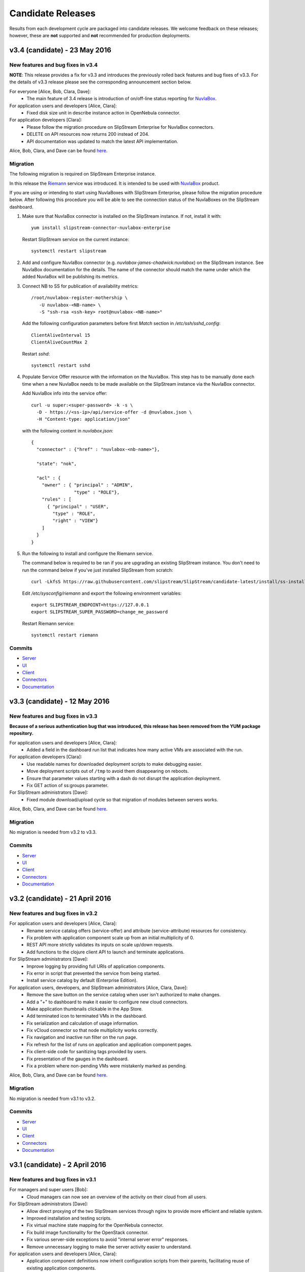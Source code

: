 Candidate Releases
==================

Results from each development cycle are packaged into candidate
releases. We welcome feedback on these releases; however, these are
**not** supported and **not** recommended for production deployments.

v3.4 (candidate) - 23 May 2016
------------------------------

New features and bug fixes in v3.4
~~~~~~~~~~~~~~~~~~~~~~~~~~~~~~~~~~

**NOTE**: This release provides a fix for v3.3 and introduces the
previously rolled back features and bug fixes of v3.3.  For the
details of v3.3 release please see the corresponding announcement
section below.

For everyone [Alice, Bob, Clara, Dave]:
 - The main feature of 3.4 release is introduction of on/off-line
   status reporting for `NuvlaBox
   <http://sixsq.com/products/nuvlabox/>`_.

For application users and developers [Alice, Clara]:
 - Fixed disk size unit in describe instance action in OpenNebula
   connector.

For application developers [Clara]:
 - Please follow the migration procedure on SlipStream Enterprise for
   NuvlaBox connectors.
 - DELETE on API resources now returns 200 instead of 204.
 - API documentation was updated to match the latest API
   implementation.

Alice, Bob, Clara, and Dave can be found
`here <http://sixsq.com/personae/>`_.

Migration
~~~~~~~~~

The following migration is required on SlipStream Enterprise instance.

In this release the `Riemann <http://riemann.io/>`_ service was
introduced.  It is intended to be used with `NuvlaBox
<http://sixsq.com/products/nuvlabox/>`_ product.

If you are using or intending to start using NuvlaBoxes with
SlipStream Enterprise, please follow the migration procedure below.
After following this procedure you will be able to see the connection
status of the NuvlaBoxes on the SlipStream dashboard.

1. Make sure that NuvlaBox connector is installed on the SlipStream
   instance. If not, install it with::
     
     yum install slipstream-connector-nuvlabox-enterprise

   Restart SlipStream service on the current instance::
     
     systemctl restart slipstream

2. Add and configure NuvlaBox connector
   (e.g. `nuvlabox-james-chadwick:nuvlabox`) on the SlipStream
   instance.  See NuvlaBox documentation for the details. The name of
   the connector should match the name under which the added NuvlaBox
   will be publishing its metrics.

3. Connect NB to SS for publication of availability metrics::
     
     /root/nuvlabox-register-mothership \
        -U nuvlabox-<NB-name> \
        -S "ssh-rsa <ssh-key> root@nuvlabox-<NB-name>"

   Add the following configuration parameters before first `Match`
   section in `/etc/ssh/sshd_config`::
     
     ClientAliveInterval 15
     ClientAliveCountMax 2

   Restart `sshd`::
     
     systemctl restart sshd

4. Populate Service Offer resource with the information on the
   NuvlaBox.  This step has to be manually done each time when a new
   NuvlaBox needs to be made available on the SlipStream instance via
   the NuvlaBox connector.

   Add NuvlaBox info into the service offer::
     
     curl -u super:<super-password> -k -s \
       -D - https://<ss-ip>/api/service-offer -d @nuvlabox.json \
       -H "Content-type: application/json"

   with the following content in `nuvlabox.json`::
     
     {
       "connector" : {"href" : "nuvlabox-<nb-name>"},

       "state": "nok",

       "acl" : {
         "owner" : { "principal" : "ADMIN",
                     "type" : "ROLE"},
         "rules" : [
           { "principal" : "USER",
             "type" : "ROLE",
             "right" : "VIEW"}
         ]
       }
     }

5. Run the following to install and configure the Riemann service.

   The command below is required to be ran if you are upgrading an
   existing SlipStream instance.  You don't need to run the command
   below if you've just installed SlipStream from scratch::
     
     curl -LkfsS https://raw.githubusercontent.com/slipstream/SlipStream/candidate-latest/install/ss-install-riemann.sh | bash

   Edit `/etc/sysconfig/riemann` and export the following environment
   variables::
     
     export SLIPSTREAM_ENDPOINT=https://127.0.0.1
     export SLIPSTREAM_SUPER_PASSWORD=change_me_password

   Restart Riemann service::
     
     systemctl restart riemann

Commits
~~~~~~~

-  `Server <https://github.com/slipstream/SlipStreamServer/compare/v3.3-community...v3.4-community>`__
-  `UI <https://github.com/slipstream/SlipStreamUI/compare/v3.3-community...v3.4-community>`__
-  `Client <https://github.com/slipstream/SlipStreamClient/compare/v3.3-community...v3.4-community>`__
-  `Connectors <https://github.com/slipstream/SlipStreamConnectors/compare/v3.3-community...v3.4-community>`__
-  `Documentation <https://github.com/slipstream/SlipStreamDocumentation/compare/v3.3-community...v3.4-community>`__

v3.3 (candidate) - 12 May 2016
------------------------------

New features and bug fixes in v3.3
~~~~~~~~~~~~~~~~~~~~~~~~~~~~~~~~~~

**Because of a serious authentication bug that was introduced, this
release has been removed from the YUM package repository.**

For application users and developers [Alice, Clara]:
 - Added a field in the dashboard run list that indicates how many
   active VMs are associated with the run.

For application developers [Clara]:
 - Use readable names for downloaded deployment scripts to make
   debugging easier.
 - Move deployment scripts out of ``/tmp`` to avoid them disappearing
   on reboots.
 - Ensure that parameter values starting with a dash do not disrupt
   the application deployment.
 - Fix GET action of ss:groups parameter.

For SlipStream administrators [Dave]:
 - Fixed module download/upload cycle so that migration of modules
   between servers works.

Alice, Bob, Clara, and Dave can be found
`here <http://sixsq.com/personae/>`_.

Migration
~~~~~~~~~

No migration is needed from v3.2 to v3.3.

Commits
~~~~~~~

-  `Server <https://github.com/slipstream/SlipStreamServer/compare/v3.2-community...v3.3-community>`__
-  `UI <https://github.com/slipstream/SlipStreamUI/compare/v3.2-community...v3.3-community>`__
-  `Client <https://github.com/slipstream/SlipStreamClient/compare/v3.2-community...v3.3-community>`__
-  `Connectors <https://github.com/slipstream/SlipStreamConnectors/compare/v3.2-community...v3.3-community>`__
-  `Documentation <https://github.com/slipstream/SlipStreamDocumentation/compare/v3.2-community...v3.3-community>`__

v3.2 (candidate) - 21 April 2016
--------------------------------

New features and bug fixes in v3.2
~~~~~~~~~~~~~~~~~~~~~~~~~~~~~~~~~~

For application users and developers [Alice, Clara]:
 - Rename service catalog offers (service-offer) and attribute
   (service-attribute) resources for consistency.
 - Fix problem with application component scale up from an initial
   multiplicity of 0.
 - REST API more strictly validates its inputs on scale up/down
   requests.
 - Add functions to the clojure client API to launch and terminate
   applications.

For SlipStream administrators [Dave]:
 - Improve logging by providing full URIs of application components.
 - Fix error in script that prevented the service from being started.
 - Install service catalog by default (Enterprise Edition).

For application users, developers, and SlipStream administrators [Alice, Clara, Dave]:
 - Remove the save button on the service catalog when user isn't
   authorized to make changes.
 - Add a "+" to dashboard to make it easier to configure new cloud
   connectors.
 - Make application thumbnails clickable in the App Store.
 - Add terminated icon to terminated VMs in the dashboard.
 - Fix serialization and calculation of usage information.
 - Fix vCloud connector so that node multiplicity works correctly.
 - Fix navigation and inactive run filter on the run page.
 - Fix refresh for the list of runs on application and application
   component pages.
 - Fix client-side code for sanitizing tags provided by users.
 - Fix presentation of the gauges in the dashboard.
 - Fix a problem where non-pending VMs were mistakenly marked as
   pending.

Alice, Bob, Clara, and Dave can be found
`here <http://sixsq.com/personae/>`_.

Migration
~~~~~~~~~

No migration is needed from v3.1 to v3.2.

Commits
~~~~~~~

-  `Server <https://github.com/slipstream/SlipStreamServer/compare/v3.1-community...v3.2-community>`__
-  `UI <https://github.com/slipstream/SlipStreamUI/compare/v3.1-community...v3.2-community>`__
-  `Client <https://github.com/slipstream/SlipStreamClient/compare/v3.1-community...v3.2-community>`__
-  `Connectors <https://github.com/slipstream/SlipStreamConnectors/compare/v3.1-community...v3.2-community>`__
-  `Documentation <https://github.com/slipstream/SlipStreamDocumentation/compare/v3.1-community...v3.2-community>`__

v3.1 (candidate) - 2 April 2016
-------------------------------

New features and bug fixes in v3.1
~~~~~~~~~~~~~~~~~~~~~~~~~~~~~~~~~~

For managers and super users [Bob]:
 - Cloud managers can now see an overview of the activity on their
   cloud from all users.

For SlipStream administrators [Dave]:
 - Allow direct proxying of the two SlipStream services through nginx
   to provide more efficient and reliable system.
 - Improved installation and testing scripts.
 - Fix virtual machine state mapping for the OpenNebula connector.
 - Fix build image functionality for the OpenStack connector.
 - Fix various server-side exceptions to avoid "internal server error"
   responses.
 - Remove unnecessary logging to make the server activity easier to
   understand.

For application users and developers [Alice, Clara]:
 - Application component definitions now inherit configuration scripts
   from their parents, facilitating reuse of existing application
   components.
 - Updated dashboard provides more detailed information about virtual
   machine states and to which run they belong.
 - User profile now provides visual clues as to which cloud connectors
   are configured and which are not.
 - The command line client and API now use nuv.la as the default
   endpoint for the SlipStream service.
 - An early alpha clojure(script) API is now available.  It contains
   functions for scaling runs and for the CRUD actions on CIMI-like
   resources. Feedback on the API is welcome.
 - Restarting an aborted run (through ``ss-abort --cancel`` now
   generates an event in the run's event log.
 - Expand SlipStream bootstrap mechanism to more operating systems
   (notably SuSE and OpenSuSE 11-13).
 - Improve the logs for machines deployed with SlipStream.

For application users, developers, and SlipStream administrators [Alice, Clara, Dave]:
 - Update the general and API documentation to consistently use
   "scalable" runs for those that can be dynamically scaled while
   running.

Alice, Bob, Clara, and Dave can be found
`here <http://sixsq.com/personae/>`_.

Migration
~~~~~~~~~

**NB!** Because SlipStream v3 requires the CentOS 7 operating system, an
upgrade from the SlipStream v2 series to the SlipStream v3 series
requires a complete database migration from the old machine to a new
one running CentOS 7.

In addition, the names for the service catalog resources have changed.
Follow the migration instructions for those resources before migrating
the database, if you are running the service catalog.

Below are the full migration instructions.

Installation of SlipStream
^^^^^^^^^^^^^^^^^^^^^^^^^^

Install SlipStream on CentOS 7 following `Administrators Guide
<../administrator_guide/index.html>`__.  Please note that for installation of
SlipStream Enterprise edition you will have to (re-)use the client certificate
to be able to access SlipStream Enterprise YUM repository.  The certificates are usually
installed as `/etc/slipstream/yum-client.*`.  On the existing SlipStream
installation this can be checked by::

   # grep sslclient /etc/yum.repos.d/slipstream.repo
   sslclientcert=/etc/slipstream/yum-client.crt
   sslclientkey=/etc/slipstream/yum-client.key
   ...

When installing cloud connectors, it's important to ensure that the
list of the connectors to be installed matches the one configured on
the previous SlipStream instance as we are going to fully migrate DB
containing the complete service configuration of the current
SlipStream instance to the new one.  The list of the installed
connectors can be obtained on the current SlipStream by::

    # rpm -qa | \
          grep slipstream-connector | \
          grep -v python | \
          cut -d'-' -f3 | \
          tee installed-connectors.txt
    cloudstack
    ec2
    opennebula
    openstack
    nuvlabox
    nativesoftlayer
    stratuslab
    azure
    exoscale
    #

After installation of SlipStream and
`connectors <../administrator_guide/quick_installation.html#cloud-connectors>`__
on CentOS 7, verify that the service is properly up and running by accessing the main page
of the service.

Migration of Service Catalog Resources
^^^^^^^^^^^^^^^^^^^^^^^^^^^^^^^^^^^^^^

Following renaming of resources linked to Service Catalog, a script needs to be executed.
Please contact support to obtain this script with information on how to run it.

Migration of DB, reports and logs
^^^^^^^^^^^^^^^^^^^^^^^^^^^^^^^^^

On the current CentOS 6 machine running SlipStream take the following
steps.

1. Stop the following services::

    $ service nginx stop
    $ service slipstream stop
    $ service ssclj stop

2. Restart hsqldb to checkpoint the DB (this will trigger replay of
   the WAL log)::

    $ service hsqldb restart

3. Stop hsqldb::

    $ service hsqldb stop

4. Archive SlipStream DB, deployment reports, service logs, nginx configuration::

    $ tar -zc /opt/slipstream/SlipStreamDB \
         /opt/slipstream/server/logs \
         /var/log/slipstream/ssclj \
         /var/tmp/slipstream/reports \
         /etc/nginx/{ssl/,conf.d/} \
         --dereference \
         -f ~/SlipStream-backup.tgz

5. Copy the archive to the new CentOS 7 machine that will be hosting
   SlipStream.


On the new CentOS 7 machine, after installing SlipStream from scratch
and validating that it works,

1. Stop all the services by running::

    $ systemctl stop nginx
    $ systemctl stop slipstream
    $ systemctl stop ssclj
    $ systemctl stop hsqldb

2. Inflate the backup tarball as follows::

    $ tar -zxvf ~/SlipStream-backup.tgz -C /

This should inflate

 - database to ``/opt/slipstream/SlipStreamDB``
 - reports to ``/var/tmp/slipstream/reports``
 - logs to ``/opt/slipstream/server/logs`` and
   ``/var/log/slipstream/ssclj/``

3. Change the service configuration to reference the new host IP the service is running on by::

    # sed -i -e '/SERVICECONFIGURATIONPARAMETER/ s/<old-IP>/<new-IP>/g' \
         /opt/slipstream/SlipStreamDB/slipstreamdb.{log,script}

4. Update the SlipStream nginx cache location::

    # sed -i -e 's|proxy_cache_path.*keys_zone=zone_one:10m;|proxy_cache_path /var/local/slipstream/nginx/cache keys_zone=zone_one:10m;|' \
        /etc/nginx/conf.d/slipstream-ssl.conf

5. Start all the services in the following order::

    $ systemctl start hsqldb
    $ systemctl start ssclj
    $ systemctl start slipstream
    $ systemctl start nginx

This completes the migration process. Validate the migration by
logging to the service and launching a test deployment.

Commits
~~~~~~~

-  `Server <https://github.com/slipstream/SlipStreamServer/compare/v3.0-community...v3.1-community>`__
-  `UI <https://github.com/slipstream/SlipStreamUI/compare/v3.0-community...v3.1-community>`__
-  `Client <https://github.com/slipstream/SlipStreamClient/compare/v3.0-community...v3.1-community>`__
-  `Connectors <https://github.com/slipstream/SlipStreamConnectors/compare/v3.0-community...v3.1-community>`__
-  `Documentation <https://github.com/slipstream/SlipStreamDocumentation/compare/v3.0-community...v3.1-community>`__

v3.0 (candidate) - 7 March 2016
-------------------------------

New features and bug fixes in v3.0
~~~~~~~~~~~~~~~~~~~~~~~~~~~~~~~~~~

For managers and super users [Bob]:
 - Provide better header information in the browser UI when a manager
   or super users is viewing information from several users.

For SlipStream administrators [Dave]:
 - **SlipStream must now be deployed on CentOS 7.** All services have
   been updated to support systemd only.  Caches have been moved from
   `/tmp` and `/var/tmp` to avoid startup problems.

For application users, developers, and SlipStream administrators [Alice, Clara, Dave]:
 - Improve query performance when retrieving event resources through
   the API and in the UI.
 - Improve graphical feedback when viewing virtual machines to
   indicate those that are not known to SlipStream.
 - OpenNebula connector allows custom template fields to be
   specified to, for example, attach hardware devices or consoles.
 - Fix a bug in the AWS connector that caused the creation of the
   'slipstream_managed' security group to fail.

Alice, Bob, Clara, and Dave can be found
`here <http://sixsq.com/personae/>`_.

Migration
~~~~~~~~~

Because SlipStream v3 requires the CentOS 7 operating system, an
upgrade from the SlipStream v2 series to the SlipStream v3 series
requires a complete database migration from the old machine to a new
one running CentOS 7.  Details for this migration will come with a
subsequent release.

Commits
~~~~~~~

-  `Server <https://github.com/slipstream/SlipStreamServer/compare/v2.23.2-community...v3.0-community>`__
-  `UI <https://github.com/slipstream/SlipStreamUI/compare/v2.23.2-community...v3.0-community>`__
-  `Client <https://github.com/slipstream/SlipStreamClient/compare/v2.23.2-community...v3.0-community>`__
-  `Connectors <https://github.com/slipstream/SlipStreamConnectors/compare/v2.23.2-community...v3.0-community>`__
-  `Documentation <https://github.com/slipstream/SlipStreamDocumentation/compare/v2.23.2-community...v3.0-community>`__


v2.23.2 (stable) - 3 March 2016
-------------------------------

New features and bug fixes in v2.23.2
~~~~~~~~~~~~~~~~~~~~~~~~~~~~~~~~~~~~~

For SlipStream administrators [Dave]:
 - Fix a packaging bug that caused the Service Catalog resources not
   to appear.

Alice, Bob, Clara, and Dave can be found
`here <http://sixsq.com/personae/>`_.

Migration
~~~~~~~~~

Database migration is **not** required from v2.23.1 to v2.23.2.

Commits
~~~~~~~

-  `Server <https://github.com/slipstream/SlipStreamServer/compare/v2.23.1-community...v2.23.2-community>`__
-  `UI <https://github.com/slipstream/SlipStreamUI/compare/v2.23.1-community...v2.23.2-community>`__
-  `Client <https://github.com/slipstream/SlipStreamClient/compare/v2.23.1-community...v2.23.2-community>`__
-  `Connectors <https://github.com/slipstream/SlipStreamConnectors/compare/v2.23.1-community...v2.23.2-community>`__
-  `Documentation <https://github.com/slipstream/SlipStreamDocumentation/compare/v2.23.1-community...v2.23.2-community>`__


v2.23.1 (candidate) - 22 February 2016
--------------------------------------

New features and bug fixes in v2.23.1
~~~~~~~~~~~~~~~~~~~~~~~~~~~~~~~~~~~~~

For application developers [Clara]:
 - Fixed issues with command line client so that the ``ss-get
   --noblock`` option works correctly, ``ss-abort`` no longer requires a
   message, and the ``ss-execute`` option ``--mutable-run`` has been
   changed to ``--scalable``.
 - Refactored client clojure API to make actions/functions correspond
   better to end user needs.
 - Fix a bug in which the same resource could be added twice.

For SlipStream administrators [Dave]:
 - Fix packaging issue which left out scripts for periodic usage
   analysis.

For application users, developers, and SlipStream administrators [Alice, Clara, Dave]:
 - Improved application state handling to avoid race conditions
   leading to failures when scaling an application.
 - Improve OpenStack connector to reduce time to retrieve the IP
   address, to order parameters consistently, and to fix a problem
   where the domain parameter was ignored.
 - Extend the OpenStack connector to support the Keystone API v3.
 - Stratuslab connector has improved logging of networking errors.
 - CloudStack connector now supports multiple zones.
 - AWS connector uses only the first SSH key to create a keypair to
   avoid deployment failures.
 - New terminology (application, component, image) is now the default
   in the user interface.

Alice, Bob, Clara, and Dave can be found
`here <http://sixsq.com/personae/>`_.

Migration
~~~~~~~~~

Database migration is **not** required from v2.23 to v2.23.1.

Commits
~~~~~~~

-  `Server <https://github.com/slipstream/SlipStreamServer/compare/v2.23-community...v2.23.1-community>`__
-  `UI <https://github.com/slipstream/SlipStreamUI/compare/v2.23-community...v2.23.1-community>`__
-  `Client <https://github.com/slipstream/SlipStreamClient/compare/v2.23-community...v2.23.1-community>`__
-  `Connectors <https://github.com/slipstream/SlipStreamConnectors/compare/v2.23-community...v2.23.1-community>`__
-  `Documentation <https://github.com/slipstream/SlipStreamDocumentation/compare/v2.23-community...v2.23.1-community>`__


v2.23 (candidate) - 13 February 2016
------------------------------------

New features and bug fixes in v2.23
~~~~~~~~~~~~~~~~~~~~~~~~~~~~~~~~~~~

For application users and developers [Alice, Clara]:
 - Provide new Service Catalog (enterprise) implementation along with
   API documentation for the new ServiceInfo and Attribute resources.

For application developers [Clara]:
 - An alpha version of a Clojure API has been created that supports
   scale up/down features.
 - Fix application logging when verbosity level is 0.

For SlipStream administrators [Dave]:
 - Optimize data flow by using nginx to route requests to the
   appropriate SlipStream services.

For application users, developers, and SlipStream administrators [Alice, Clara, Dave]:
 - Error handling when starting and stopping runs has been improved.
 - CloudStack and Exoscale (enterprise) connectors now support
   multiple zones.
 - OpenStack connector now supports the Keystone API v3 and has been
   streamlined to avoid unnecessary API calls.
 - OpenStack connector has been fixed to accommodate new VM states.
 - StratusLab, OpenStack connectors have improved error messages.
 - There is now an example application that demonstrates autoscaling.
 - A SoftLayer connector (enterprise) that uses native SoftLayer
   API and that supports vertical scaling is now available.
 - Fix problem with vCloud connector (enterprise) caused by missing VM
   states.
 - Fix Firefox display issues for message display and gauges on
   dashboard.
 - Fix bootstrapping failures on Ubuntu 14.04.

Alice, Bob, Clara, and Dave can be found
`here <http://sixsq.com/personae/>`_.

Migration
~~~~~~~~~

Database migration is **not** required from v2.22 to v2.23.

Commits
~~~~~~~

-  `Server <https://github.com/slipstream/SlipStreamServer/compare/v2.22-community...v2.23-community>`__
-  `UI <https://github.com/slipstream/SlipStreamUI/compare/v2.22-community...v2.23-community>`__
-  `Client <https://github.com/slipstream/SlipStreamClient/compare/v2.22-community...v2.23-community>`__
-  `Connectors <https://github.com/slipstream/SlipStreamConnectors/compare/v2.22-community...v2.23-community>`__
-  `Documentation <https://github.com/slipstream/SlipStreamDocumentation/compare/v2.22-community...v2.23-community>`__


v2.22 (candidate) - 5 February 2016
------------------------------------

New features and bug fixes in v2.22
~~~~~~~~~~~~~~~~~~~~~~~~~~~~~~~~~~~

For application users and developers [Alice, Clara]:
 - Workaround application logging problem at log level 0
 - Improve error reporting from the node executor

For SlipStream administrators [Dave]:
 - Roles for users can now be defined by the system administrator
 - Remove unnecessary information from service error logs
 - Update third-party dependencies for robustness and stability

For application users, developers, and SlipStream administrators [Alice, Clara, Dave]:
 - Support GitHub authentication
 - Azure connector fully working for linux-based applications
 - Fix problem that prevented horizontal scale down from working
 - Fix poor or misleading authentication error messages

Alice, Bob, Clara, and Dave can be found
`here <http://sixsq.com/personae/>`_.

Migration
~~~~~~~~~

**Database migration is required from v2.21 to v2.22.  The following steps
MUST be followed:**

1. Upgrade SlipStream
2. Stop SlipStream

   ::

       $ service slipstream stop

3. Stop HSQLDB (or your DB engine)

   ::

       $ service hsqldb stop

4. Execute the following SQL script
   */opt/slipstream/server/migrations/017\_add\_external\_login.sql*:

   ::

       $ java -jar /opt/hsqldb/lib/sqltool.jar --autoCommit --inlineRc=url=jdbc:hsqldb:file:/opt/slipstream/SlipStreamDB/slipstreamdb,user=sa,password= /opt/slipstream/server/migrations/017\_add\_external\_login.sql

5. Start HSQLDB (or your DB engine)

   ::

       $ service hsqldb start

6. Start SlipStream

   ::

       $ service slipstream start


Commits
~~~~~~~

-  `Server <https://github.com/slipstream/SlipStreamServer/compare/v2.21-community...v2.22-community>`__
-  `UI <https://github.com/slipstream/SlipStreamUI/compare/v2.21-community...v2.22-community>`__
-  `Client <https://github.com/slipstream/SlipStreamClient/compare/v2.21-community...v2.22-community>`__
-  `Connectors <https://github.com/slipstream/SlipStreamConnectors/compare/v2.21-community...v2.22-community>`__
-  `Documentation <https://github.com/slipstream/SlipStreamDocumentation/compare/v2.21-community...v2.22-community>`__


v2.21 (candidate) - 18 December 2015
------------------------------------

New features and bug fixes in v2.21
~~~~~~~~~~~~~~~~~~~~~~~~~~~~~~~~~~~

For application users and developers [Alice, Clara]:
 - The Dashboard can now filter out inactive runs, allowing you to
   focus on your running applications.
 - On the Dashboard and in the Run Dialog, only those clouds that you
   have configured are shown, reducing visual clutter on the page.

For SlipStream administrators [Dave]:
 - Roles can now be added to a user profile.  Those roles can
   eventually be used in the ACLs (Access Control Lists) for
   resources.
 - The RPM packaging has been improved for several components, in
   particular marking configuration files so that they are not
   overwritten on upgrades.
 - Spurious authentication failures after a server restart have been
   eliminated.

For application users, developers, and SlipStream administrators [Alice, Clara, Dave]:
 - OpenNebula cloud infrastructures can now be accessed from
   SlipStream.
 - SoftLayer cloud infrastructures can now be accessed from SlipStream
   Enterprise Edition deployments.
 - The foundations for a new implementation of service catalog with
   definable attributes have been laid.  This will eventually allow
   advanced searching of cloud services that can be used for automated
   placement of applications.
 - The SlipStream testing pipeline has been extended, providing more
   thorough testing and a more stable service for you.

Alice, Bob, Clara, and Dave can be found
`here <http://sixsq.com/personae/>`_.

Migration
~~~~~~~~~

Database migration is **not** required from v2.20 to v2.21.


Commits
~~~~~~~

-  `Server <https://github.com/slipstream/SlipStreamServer/compare/v2.20-community...v2.21-community>`__
-  `UI <https://github.com/slipstream/SlipStreamUI/compare/v2.20-community...v2.21-community>`__
-  `Client <https://github.com/slipstream/SlipStreamClient/compare/v2.20-community...v2.21-community>`__
-  `Connectors <https://github.com/slipstream/SlipStreamConnectors/compare/v2.20-community...v2.21-community>`__
-  `Documentation <https://github.com/slipstream/SlipStreamDocumentation/compare/v2.20-community...v2.21-community>`__


v2.20 (candidate) - 4 December 2015
-----------------------------------

New features and bug fixes in v2.20
~~~~~~~~~~~~~~~~~~~~~~~~~~~~~~~~~~~

For application users [Alice]:
 - Improve text and workflow of the embedded SlipStream tour text,
   making it easier understand and follow.

For application users and developers [Alice, Clara]:
 - The events on the "run page" that shows the details of a cloud
   application deployment are automatically refreshed, making it
   easier to follow the timeline of an application.
 - Fix a bug which caused virtual machines that were removed from the
   deployment via the "scale-down" feature to not be terminated
   correctly.

For application developers [Clara]:
 - The organization of the archive (tarball) containing the reports
   has been flattened, making navigation to the reports easier.
 - A script can now be defined for the orchestrator, which allows
   deployment-wide actions for an application.  (Warning: beta
   feature!).

For SlipStream administrators [Dave]:
 - Better consistency when setting the SlipStream theme: the method
   for configuring the default and non-default themes is now uniform.
 - Extend the custom style sheet to allow the background of the active
   menubar items to be set within a theme.
 - Performance metrics related to the SlipStream servers themselves
   are now pushed to the local Graphite server, where they can be
   viewed.
 - Username validation at registration is more strict to avoid
   creation of accounts which wouldn't work correctly.
 - Correct the CloudStack connector packaging which could cause the
   symbolic links to CloudStack connector commands to be removed.
 - Refine the nginx rate limits so that they do not kick in for normal
   usage levels.
 - Fix a bug where the administrator ("super") would not see the
   events for all application deployments.

For everyone [Alice, Bob, Clara, Dave]:
 - Weekly and monthly summaries of the cloud resource usage are
   available, in addition to the existing daily summary.
 - New events have been added that provide a broader view of important
   actions within the SlipStream server and managed cloud
   applications.  The events indicate when the server was
   started/stopped, when user profiles are updated, and when the
   server configuration changes.
 - Make the application deployment workflow more reliable by introducing
   retries when encountering transient failures.
 - Fix a bug where the usage records could be incorrect if the
   SlipStream server was restarted.
 - Fix pagination of entries on the run and module displays.
   Requesting a new page happens immediately rather than waiting for
   the next automatic refresh cycle.

Alice, Bob, Clara, and Dave can be found
`here <http://sixsq.com/personae/>`_.

Migration
~~~~~~~~~

**Database migration is required from v2.19.1 to v2.20.
The following steps MUST be followed:**

1. Upgrade SlipStream
2. Stop SlipStream

  ::

      $ service slipstream stop

3. Stop HSQLDB (or your DB engine)

  ::

      $ service hsqldb stop

4. Execute the following SQL script */opt/slipstream/server/migrations/016_add_frequency_usage.sql*:

  ::

      $ java -jar /opt/hsqldb/lib/sqltool.jar --autoCommit --inlineRc=url=jdbc:hsqldb:file:/opt/slipstream/SlipStreamDB/sscljdb,user=sa,password= /opt/slipstream/server/migrations/016_add_frequency_usage.sql

5. Start HSQLDB (or your DB engine)

  ::

      $ service hsqldb start

6. Delete all usage_summaries, and recompute them thanks to summarizer script:

::

    $ java -Dconfig.path=db.spec -cp \ "/opt/slipstream/ssclj/resources:/opt/slipstream/ssclj/lib/ext/*:/opt/slipstream/ssclj/lib/ssclj.jar" \
     com.sixsq.slipstream.ssclj.usage.summarizer -f <frequency> -n <nb-in-past>

Use 'daily, 'weekly' and 'monthly' for '-f' option.
Adapt value given to '-n' option for each frequency.

7. Start SlipStream

  ::

      $ service slipstream start



Commits
~~~~~~~

-  `Server <https://github.com/slipstream/SlipStreamServer/compare/v2.19.1-community...v2.20-community>`__
-  `UI <https://github.com/slipstream/SlipStreamUI/compare/v2.19.1-community...v2.20-community>`__
-  `Client <https://github.com/slipstream/SlipStreamClient/compare/v2.19.1-community...v2.20-community>`__
-  `Connectors <https://github.com/slipstream/SlipStreamConnectors/compare/v2.19.1-community...v2.20-community>`__
-  `Documentation <https://github.com/slipstream/SlipStreamDocumentation/compare/v2.19.1-community...v2.20-community>`__


v2.19.1 (candidate) - 17 November 2015
--------------------------------------

New features and bug fixes in v2.19.1
~~~~~~~~~~~~~~~~~~~~~~~~~~~~~~~~~~~~~

For everyone [Alice, Bob, Clara, Dave], a couple bug fixes:
 - Fix instabilities in the authentication system that caused erratic
   behavior.
 - Make the application deployment workflow more reliable by introducing
   retries when encountering transient failures.

Alice, Bob, Clara, and Dave can be found
`here <http://sixsq.com/personae/>`_.

Migration
~~~~~~~~~

Database migration is **not** required from v2.19 to v2.19.1.

Commits
~~~~~~~

-  `Server <https://github.com/slipstream/SlipStreamServer/compare/v2.19-community...v2.19.1-community>`__
-  `UI <https://github.com/slipstream/SlipStreamUI/compare/v2.19-community...v2.19.1-community>`__
-  `Client <https://github.com/slipstream/SlipStreamClient/compare/v2.19-community...v2.19.1-community>`__
-  `Connectors <https://github.com/slipstream/SlipStreamConnectors/compare/v2.19-community...v2.19.1-community>`__
-  `Documentation <https://github.com/slipstream/SlipStreamDocumentation/compare/v2.19-community...v2.19.1-community>`__


v2.19 (candidate) - 12 November 2015
------------------------------------

New features and bug fixes in v2.19
~~~~~~~~~~~~~~~~~~~~~~~~~~~~~~~~~~~

For users [Alice, Clara]:
 - The run page has been enhanced to show the time-ordered list of
   events associated with a run.
 - The vocabulary in the interface has been made more clear and
   precise to make understanding SlipStream easier.

For users [Alice, Clara] and administrators [Dave]:
 - There is now a prototype (alpha) Azure connector available, which
   will be extended to a production connection over the next couple of
   releases.
 - There is a specialized cloud connector for the Exoscale cloud
   platform that allows images to be referenced by name, disk sizes to
   be controlled, and platform-specific instance sizes.
 - Allow the proper inheritance of image parameters to avoid having to
   edit/save child images when a parent has been modified.

For administrators [Dave]:
 - There is now a configuration option that will allow server metrics
   (e.g. request responses, request rates, service resource usage) to
   be pushed to a Graphite server.
 - Logging levels have been reduced in many cases to avoid noise in the
   logs.
 - A new authentication system is being used that will allow external
   authentication mechanisms to be used for a SlipStream server.
 - SElinux can now be used for the machine running the SlipStream
   server, allowing the service to be more tightly secured.

For everyone [Alice, Bob, Clara, Dave], a few bug fixes:
 - Modify the introductory tour to follow the new application layout.
 - When an attribute error is raised, provide a correct error message
   rather than a misleading one referring to an illegal state.
 - Upgrade internal SSH libraries to allow deployment to work with
   newer versions of Ubuntu (15.04+).
 - Correct a problem that caused new projects to be created but not
   visible.
 - Truncate log error messages in run parameters to avoid masking the
   real error with an internal server error (500).

Alice, Bob, Clara, and Dave can be found
`here <http://sixsq.com/personae/>`_.

Migration
~~~~~~~~~

Database migration is **not** required from v2.18 to v2.19.

Commits
~~~~~~~

-  `Server <https://github.com/slipstream/SlipStreamServer/compare/v2.18-community...v2.19-community>`__
-  `UI <https://github.com/slipstream/SlipStreamUI/compare/v2.18-community...v2.19-community>`__
-  `Client <https://github.com/slipstream/SlipStreamClient/compare/v2.18-community...v2.19-community>`__
-  `Connectors <https://github.com/slipstream/SlipStreamConnectors/compare/v2.18-community...v2.19-community>`__
-  `Documentation <https://github.com/slipstream/SlipStreamDocumentation/compare/v2.18-community...v2.19-community>`__


v2.18 (candidate) - 23 october 2015
-----------------------------------

New features and bug fixes in v2.18
~~~~~~~~~~~~~~~~~~~~~~~~~~~~~~~~~~~

-  Make the Dashboard the landing page for users
-  Dashboard, Modules, App Store, and Service Catalog are split in the
   UI and have direct links from top menubar
-  Include root disk volumes for StratusLab clouds
-  Improve units for displaying cloud resource usage
-  Consolidated monthly usage available through API
-  Improve EC2 connector to catch errors related to VPC change and to
   provide more informative error message
-  fix: add missing module in SlipStream client package for `pip`
   (affected `ss-config-dump` command)

Migration
~~~~~~~~~

**Database migration is required from v2.17 to v2.18. The following steps
MUST be followed:**

1. Upgrade SlipStream
2. Stop SlipStream

   ::

       $ service slipstream stop

3. Stop HSQLDB (or your DB engine)

   ::

       $ service hsqldb stop

4. Execute the following SQL script
   */opt/slipstream/server/migrations/015_compute_timestamp_usage.sql*:

   ::

       $ java -jar /opt/hsqldb/lib/sqltool.jar --autoCommit --inlineRc=url=jdbc:hsqldb:file:/opt/slipstream/SlipStreamDB/sscljdb,user=sa,password= /opt/slipstream/server/migrations/015_compute_timestamp_usage.sql

5. Start HSQLDB (or your DB engine)

   ::

       $ service hsqldb start

6. Start SlipStream

   ::

       $ service slipstream start

Commits
~~~~~~~

-  `Server <https://github.com/slipstream/SlipStreamServer/compare/v2.17-community...v2.18-community>`__
-  `UI <https://github.com/slipstream/SlipStreamUI/compare/v2.17-community...v2.18-community>`__
-  `Client <https://github.com/slipstream/SlipStreamClient/compare/v2.17-community...v2.18-community>`__
-  `Connectors <https://github.com/slipstream/SlipStreamConnectors/compare/v2.17-community...v2.18-community>`__
-  `Documentation <https://github.com/slipstream/SlipStreamDocumentation/compare/v2.17-community...v2.18-community>`__


v2.17 (candidate) - 5 october 2015
----------------------------------

New features and bug fixes in v2.17
~~~~~~~~~~~~~~~~~~~~~~~~~~~~~~~~~~~

-  Allow use of the http-kit or aleph web application containers
   (clojure server)
-  Allow initialization of resources before starting server (clojure
   server)
-  Clean up main and server namespaces for ssclj server (clojure server)
-  After launching a run, the user gets redirected to the dashboard
   (previously the redirection was to the run page)
-  Add back the environment variable SLIPSTREAM\_CONNECTOR\_INSTANCE
-  fix: terminate button is properly updated after closing dialog in the
   dashboard
-  fix: fixed an issue which prevented multi-cloud deployment to work
-  fix: add missing index in resources table (clojure server)

Migration
~~~~~~~~~

A database migration from v2.16 to v2.17 is not needed.

Commits
~~~~~~~

-  `Server <https://github.com/slipstream/SlipStreamServer/compare/v2.16-community...v2.17-community>`__
-  `UI <https://github.com/slipstream/SlipStreamUI/compare/v2.16-community...v2.17-community>`__
-  `Client <https://github.com/slipstream/SlipStreamClient/compare/v2.16-community...v2.17-community>`__
-  `Connectors <https://github.com/slipstream/SlipStreamConnectors/compare/v2.16-community...v2.17-community>`__
-  `Documentation <https://github.com/slipstream/SlipStreamDocumentation/compare/v2.16-community...v2.17-community>`__

v2.16 (candidate) - 18 September 2015
-------------------------------------

New features and bug fixes in v2.16
~~~~~~~~~~~~~~~~~~~~~~~~~~~~~~~~~~~

-  HTML representations of event and usage resources available
-  improved configuration for cloud connector configuration
-  upgrade to latest libcloud release (0.18.0) for all connectors
-  allow easier automated installation from configuration files
-  allow finer control over information dumped in ``ss-config-dump``
-  create open security group to avoid app. failures on clouds that
   support it
-  add prototype user-editable service catalog (enterprise)
-  fix: ``ss-config-dump`` for unaliased connector names
-  fix: reintroduce older EC2 VM sizes
-  fix: allow multiple versions of Java on SlipStream machines
-  fix: missing python dependency in packages for cloud connectors
-  fix: incorrect path for dependency in OpenStack and CloudStack
   connectors
-  fix: run parameters not shown on image module

Migration
~~~~~~~~~

A database migration from v2.15 to v2.16 is not needed. However, when
upgrading from previous versions two files must be renamed by hand:

-  ``mv /etc/default/slipstream.rpmnew /etc/default/slipstream``
-  ``mv /etc/default/ssclj.rpmnew /etc/default/ssclj``

This is not needed on a fresh installations of v2.16.

Commits
~~~~~~~

-  `Server <https://github.com/slipstream/SlipStreamServer/compare/v2.15-community...v2.16-community>`__
-  `UI <https://github.com/slipstream/SlipStreamUI/compare/v2.15-community...v2.16-community>`__
-  `Client <https://github.com/slipstream/SlipStreamClient/compare/v2.15-community...v2.16-community>`__
-  `Connectors <https://github.com/slipstream/SlipStreamConnectors/compare/v2.15-community...v2.16-community>`__
-  `Documentation <https://github.com/slipstream/SlipStreamDocumentation/compare/v2.15-community...v2.16-community>`__


v2.15 (candidate) - 29 August 2015
----------------------------------

New features and bug fixes in v2.15
~~~~~~~~~~~~~~~~~~~~~~~~~~~~~~~~~~~

-  documentation for horizontal and vertical scaling of applications
   (horizontal scaling is supported by all connectors; **vertical
   scaling is currently only supported by flexiant and okeanos
   connectors**)
-  update terminology in UI: mutable changed to scalable
-  dashboard improvements: auto-refresh, service URL link, and terminate
   button
-  improve layout of workflow scripts on image modules
-  allow SlipStream configuration to be dumped and restored from files
-  change location of log files to permanent ``/var/log/slipstream``
   location
-  upgrade jetty (9.3.2), libcloud (0.18.0), and other java/clojure
   dependencies
-  fix: failures on CloudStack connector when service returns empty body
   in requests
-  fix: make CIMI CloudEntryPoint conform to standard
-  fix: pagination in image and deployment pages
-  fix: pagination in run section of a module

Migration
~~~~~~~~~

A database migration from v2.14 to v2.15 is not needed.

Commits
~~~~~~~

-  `Server <https://github.com/slipstream/SlipStreamServer/compare/v2.14-community...v2.15-community>`__
-  `UI <https://github.com/slipstream/SlipStreamUI/compare/v2.14-community...v2.15-community>`__
-  `Client <https://github.com/slipstream/SlipStreamClient/compare/v2.14-community...v2.15-community>`__
-  `Connectors <https://github.com/slipstream/SlipStreamConnectors/compare/v2.14-community...v2.15-community>`__
-  `Documentation <https://github.com/slipstream/SlipStreamDocumentation/compare/v2.14-community...v2.15-community>`__

v2.14 (stable) - 13 August 2015
-------------------------------

New features and bug fixes in v2.14
~~~~~~~~~~~~~~~~~~~~~~~~~~~~~~~~~~~

-  add SlipStream instance to the text of usage email messages
-  mark Java 1.7 as conflicting with SlipStream RPM package installation
-  improve mechanism for initial bootstrap configuration of server from
   configuration files
-  change URLs for event (and other clojure) resources from camel-case
   to kebab-case
-  change change CIMI root resource api/CloudEntryPoint
-  fix: pagination of results in UI
-  fix: crash of node executor on empty target script output

Migration
~~~~~~~~~

A database migration from v2.13 to v2.14 is not needed.

Commits
~~~~~~~

-  `Server <https://github.com/slipstream/SlipStreamServer/compare/v2.13-community...v2.14-community>`__
-  `UI <https://github.com/slipstream/SlipStreamUI/compare/v2.13-community...v2.14-community>`__
-  `Client <https://github.com/slipstream/SlipStreamClient/compare/v2.13-community...v2.14-community>`__
-  `Connectors <https://github.com/slipstream/SlipStreamConnectors/compare/v2.13-community...v2.14-community>`__
-  `Documentation <https://github.com/slipstream/SlipStreamDocumentation/compare/v2.13-community...v2.14-community>`__

v2.13 (candidate) - 30 July 2015
--------------------------------

New features and bug fixes in v2.13
~~~~~~~~~~~~~~~~~~~~~~~~~~~~~~~~~~~

-  reduced dependency from jdk to jre
-  migrated to java 8
-  provide more metrics from connectors (cpu, ram, instance type, root
   disk size)
-  multiple bug fixes and improvements in UI
-  run page refreshes asynchronously on background
-  on run page alert (abort) messages are truncated (full abort message
   can still be seen in Global section)
-  display a loading screen while waiting for request from the server
-  added an ability for machine executor (orchestrator and node) to
   survive reboot of the host they are running on
-  more metrics can now be returned by OpenStack and CloudStack
   connectors
-  VMs section of dashboard can now display cpu, ram, instance type and
   root disk size if provided by the cloud connectors
-  improved collection of the usage records

Migration
~~~~~~~~~

A database migration from v2.12 to v2.13 is not needed.

Commits
~~~~~~~

-  `Server <https://github.com/slipstream/SlipStreamServer/compare/v2.12-community...v2.13-community>`__
-  `UI <https://github.com/slipstream/SlipStreamUI/compare/v2.12-community...v2.13-community>`__
-  `Client <https://github.com/slipstream/SlipStreamClient/compare/v2.12-community...v2.13-community>`__
-  `Connectors <https://github.com/slipstream/SlipStreamConnectors/compare/v2.12-community...v2.13-community>`__
-  `Documentation <https://github.com/slipstream/SlipStreamDocumentation/compare/v2.12-community...v2.13-community>`__

v2.12 (candidate) - 10 July 2015
--------------------------------

New features and bug fixes in v2.12
~~~~~~~~~~~~~~~~~~~~~~~~~~~~~~~~~~~

-  added documentation on obtaining API Key and Secret on CloudStack
-  improved packaging of python code for cloud connectors
-  updated and improved example image and deployment modules that are
   shipped with SlipStream; added documentation on how to publish the
   modules to running SlipStream instance
-  bug fixes and improvements of the machine executor (orchestrator and
   node)
-  initial implementation of vertical scaling of node instances
-  new SlipStream dashboard layout with correspondingly adapted tour
-  numerous fixes and improvements in UI

Migration
~~~~~~~~~

A database migration from v2.11 to v2.12 is not needed.

Commits
~~~~~~~

-  `Server <https://github.com/slipstream/SlipStreamServer/compare/v2.11-community...v2.12-community>`__
-  `UI <https://github.com/slipstream/SlipStreamUI/compare/v2.11-community...v2.12-community>`__
-  `Client <https://github.com/slipstream/SlipStreamClient/compare/v2.11-community...v2.12-community>`__
-  `Connectors <https://github.com/slipstream/SlipStreamConnectors/compare/v2.11-community...v2.12-community>`__
-  `Documentation <https://github.com/slipstream/SlipStreamDocumentation/compare/v2.11-community...v2.12-community>`__

v2.11 (candidate) - 22 June 2015
--------------------------------

New features and bug fixes in v2.11
~~~~~~~~~~~~~~~~~~~~~~~~~~~~~~~~~~~

-  users can now receive daily cloud usage emails (turn on via parameter
   in user profile)
-  changes to the server for better support of application scaling
-  the cloud contextualization method can be chosen through the cloud
   connector configuration
-  Java 1.8 is now required by the SlipStream server
-  fix: handling of open subsection in URL
-  fix: catch EINTR interrupt to prevent script failures on Windows
-  fix: invalid URL when clicking on VM gauge in dashboard
-  fix: problem with scaling scripts not being called on scaling actions
-  fix: various browser issues with embedded SlipStream tour

Migration
~~~~~~~~~

A database migration from v2.10 to v2.11 is not needed.

Commits
~~~~~~~

-  `Server <https://github.com/slipstream/SlipStreamServer/compare/v2.10-community...v2.11-community>`__
-  `UI <https://github.com/slipstream/SlipStreamUI/compare/v2.10-community...v2.11-community>`__
-  `Client <https://github.com/slipstream/SlipStreamClient/compare/v2.10-community...v2.11-community>`__
-  `Connectors <https://github.com/slipstream/SlipStreamConnectors/compare/v2.10-community...v2.11-community>`__
-  `Documentation <https://github.com/slipstream/SlipStreamDocumentation/compare/v2.10-community...v2.11-community>`__

v2.10 (candidate) - 7 June 2015
-------------------------------

New features and bug fixes in v2.10
~~~~~~~~~~~~~~~~~~~~~~~~~~~~~~~~~~~

-  interactive tour available through SlipStream interface (beta)
-  clicking on dashboard gauges opens the corresponding cloud section
-  allow event and usage resources to be filtered
-  disallow changes to parameter types through UI to be consistent with
   server
-  improve contextualization mechanisms for Windows
-  allow admins to choose contextualization method used for a cloud
-  fix: dashboard gauges incorrectly rendered in some cases
-  fix: wrong version comment sometimes displayed for module
-  fix: module logo is not displayed
-  fix: Windows deployments intermittently fail
-  fix: "noscript" message was not working when JavaScript

Migration
~~~~~~~~~

A database migration from v2.9 to v2.10 is not needed.

Commits
~~~~~~~

-  `Server <https://github.com/slipstream/SlipStreamServer/compare/v2.9-community...v2.10-community>`__
-  `UI <https://github.com/slipstream/SlipStreamUI/compare/v2.9-community...v2.10-community>`__
-  `Client <https://github.com/slipstream/SlipStreamClient/compare/v2.9-community...v2.10-community>`__
-  `Connectors <https://github.com/slipstream/SlipStreamConnectors/compare/v2.9-community...v2.10-community>`__
-  `Documentation <https://github.com/slipstream/SlipStreamDocumentation/compare/v2.9-community...v2.10-community>`__

v2.9 (stable) - 18 May 2015
---------------------------

New features and bug fixes in v2.9
~~~~~~~~~~~~~~~~~~~~~~~~~~~~~~~~~~

-  only allow configured clouds to be used in UI
-  provide pagination of event and usage resources
-  package scripts for preparing usage summaries
-  reduce resource requirements for collected metrics
-  patch timezone handling bug in UI
-  fix storage of service configuration enum parameters
-  remove unnecessary dependencies in build artifacts

Migration
~~~~~~~~~

A database migration from v2.8 to v2.9 is not needed.

Commits
~~~~~~~

-  `Server <https://github.com/slipstream/SlipStreamServer/compare/v2.8-community...v2.9-community>`__
-  `UI <https://github.com/slipstream/SlipStreamUI/compare/v2.8-community...v2.9-community>`__
-  `Client <https://github.com/slipstream/SlipStreamClient/compare/v2.8-community...v2.9-community>`__
-  `Connectors <https://github.com/slipstream/SlipStreamConnectors/compare/v2.8-community...v2.9-community>`__
-  `Documentation <https://github.com/slipstream/SlipStreamDocumentation/compare/v2.8-community...v2.9-community>`__

v2.8 (candidate) - 29 April 2015
--------------------------------

New features and bug fixes in v2.8
~~~~~~~~~~~~~~~~~~~~~~~~~~~~~~~~~~

-  allow connectors to indicate when a VM is usable (for usage records)
-  improve logging (more concise messages, longer retention times)
-  provide quick installation script with documentation of procedure
-  provide "event" resource with standard lifecycle events
-  expose "usage" summary as a resource
-  updated advanced tutorial for current release
-  fix bug which prevented deployments from being saved
-  fix bug which erased parameters starting with ``http://``
-  fix deadlock associated with multiple database clients
-  fix run ordering by time
-  fix truncation of fields hiding information (popovers used
   everywhere)
-  improve rendering of errors to make the cause more visible

Migration
~~~~~~~~~

**Database migration is required from v2.7 to v2.8. The following steps
MUST be followed:**

1. Upgrade SlipStream
2. Stop SlipStream

   ::

       $ service slipstream stop

3. Stop HSQLDB (or your DB engine)

   ::

       $ service hsqldb stop

4. Execute the following SQL script
   */opt/slipstream/server/migrations/014\_enumvalues\_size\_fix.sql*:

   ::

       $ java -jar /opt/hsqldb/lib/sqltool.jar --autoCommit --inlineRc=url=jdbc:hsqldb:file:/opt/slipstream/SlipStreamDB/slipstreamdb,user=sa,password= /opt/slipstream/server/migrations/014_enumvalues_size_fix.sql

5. Start HSQLDB (or your DB engine)

   ::

       $ service hsqldb start

6. Start SlipStream

   ::

       $ service slipstream start

Commits
~~~~~~~

-  `Server <https://github.com/slipstream/SlipStreamServer/compare/v2.7-community...v2.8-community>`__
-  `UI <https://github.com/slipstream/SlipStreamUI/compare/v2.7-community...v2.8-community>`__
-  `Client <https://github.com/slipstream/SlipStreamClient/compare/v2.7-community...v2.8-community>`__
-  `Connectors <https://github.com/slipstream/SlipStreamConnectors/compare/v2.7-community...v2.8-community>`__
-  `Documentation <https://github.com/slipstream/SlipStreamDocumentation/compare/v2.7-community...v2.8-community>`__

v2.7 (stable) - 15 April 2015
-----------------------------

New features and bug fixes from v2.7
~~~~~~~~~~~~~~~~~~~~~~~~~~~~~~~~~~~~

-  Bug fixes for launching and accessing Windows virtual machines
-  Support for v5.5 of vCloud API
-  Allow input parameters to be specified for simple image run to avoid
   having to create a deployment for this
-  Add back App Store to the image chooser
-  Add custom error pages for SlipStream frontend proxy
-  Make forward/backward navigation more natural (avoid URLs with
   fragment changes in history)
-  Improve rendering of tables on mobile devices

Migration
~~~~~~~~~

No migration is required from v2.6.1 to v2.7.

Commits
~~~~~~~

-  `Server <https://github.com/slipstream/SlipStreamServer/compare/v2.6.1-community...v2.7-community>`__
-  `UI <https://github.com/slipstream/SlipStreamUI/compare/v2.6.1-community...v2.7-community>`__
-  `Client <https://github.com/slipstream/SlipStreamClient/compare/v2.6.1-community...v2.7-community>`__
-  `Connectors <https://github.com/slipstream/SlipStreamConnectors/compare/v2.6.1-community...v2.7-community>`__
-  `Documentation <https://github.com/slipstream/SlipStreamDocumentation/compare/v2.6.1-community...v2.7-community>`__

v2.6.1 (stable) - 7 April 2015
------------------------------

**This release has been promoted to a stable release.**

New features and bug fixes from v2.6
~~~~~~~~~~~~~~~~~~~~~~~~~~~~~~~~~~~~

-  UI critical bug fix: null pointer exception in the VMs section of
   dashboard
-  UI bug fix: 'Undefined' incorrectly prepended to 'Provisioning'
   message

Migration
~~~~~~~~~

No migration is required from v2.6 to v2.6.1.

Commits
~~~~~~~

-  `Server <https://github.com/slipstream/SlipStreamServer/compare/v2.6-community...v2.6.1-community>`__
-  `UI <https://github.com/slipstream/SlipStreamUI/compare/v2.6-community...v2.6.1-community>`__
-  `Client <https://github.com/slipstream/SlipStreamClient/compare/v2.6-community...v2.6.1-community>`__
-  `Connectors <https://github.com/slipstream/SlipStreamConnectors/compare/v2.6-community...v2.6.1-community>`__
-  `Documentation <https://github.com/slipstream/SlipStreamDocumentation/compare/v2.6-community...v2.6.1-community>`__

v2.6 (candidate) - 2 April 2015
-------------------------------

New features and bug fixes from v2.5
~~~~~~~~~~~~~~~~~~~~~~~~~~~~~~~~~~~~

-  Expose event resource
-  Allow usage notes to be added to image and deployment modules
-  Filter VMs by User (for administrator) and by Run Owner
-  Add more node information in VM resources (UI and XML)
-  Allow input parameters for simple run
-  Allow
-  Improvements to VMs resource: additional node information, ability to
   filter by User/Run Owner/Run UUID
-  Ability to run an image with installation scripts even if the image
   has not been built.
-  Ensure that a module "copy" operation copies all fields
-  Fix for time zone parsing error
-  Ensure build image operation works
-  Fix bugs in v2.5 that caused SlipStream to stop responding to
   requests and that caused ready applications to be moved to
   "finalizing" incorrectly
-  Improve standard example applications: Ubuntu Standalone, CentOS
   Standalone, Wordpress, and LAMP++
-  Improve monitoring of service with collectd
-  Ensure time is aligned between SlipStream services by adding ntpd to
   SlipStream deployments
-  Move documentation to dedicated server and remove the embedded
   documentation from the SlipStream server
-  Numerous UI improvements: disactivating buttons when actions are not
   allowed, display user-friendly state in dashboard, improvements for
   touch devices, fix wrapping of fields on small devices, improve
   organization of sections in user profile

Migration
~~~~~~~~~

You have to execute the following script (while HSQLDB is running) to do
the BD migration:

::

    java -jar /opt/hsqldb/lib/sqltool.jar --autoCommit --inlineRc=url=jdbc:hsqldb:hsql://localhost:9001/slipstream,user=sa,password= --sql "UPDATE VmRuntimeParameterMapping SET hostnameRuntimeParameterUri = CONCAT(REGEXP_SUBSTRING(vmstateRuntimeParameterUri,'^[^:]+'),':hostname') WHERE hostnameRuntimeParameterUri IS NULL;"

Commits
~~~~~~~

-  `Server <https://github.com/slipstream/SlipStreamServer/compare/v2.5-community...v2.6-community>`__
-  `UI <https://github.com/slipstream/SlipStreamUI/compare/v2.5-community...v2.6-community>`__
-  `Client <https://github.com/slipstream/SlipStreamClient/compare/v2.5-community...v2.6-community>`__
-  `Connectors <https://github.com/slipstream/SlipStreamConnectors/compare/v2.5-community...v2.6-community>`__
-  `Documentation <https://github.com/slipstream/SlipStreamDocumentation/compare/v2.5-community...v2.6-community>`__

v2.5 (candidate) - 20 March 2015
--------------------------------

New features and bug fixes from v2.4.2 (stable)
~~~~~~~~~~~~~~~~~~~~~~~~~~~~~~~~~~~~~~~~~~~~~~~

-  Added the Event server
-  Improved authorization mechinisme
-  Improved logging
-  Improved the collector
-  Improved stability of the /vms resource when there is a huge amount
   of VMs
-  Improved the Run dialog on the UI:
-  The Cloud for all node can be selected at one place
-  The two checkboxes in the user profile to define the ``keep running``
   behaviour was converted into a dropdown menu
-  The ``keep running`` behaviour can be redefined
-  Tags can be defined when creating a Run.
-  The value selected for ``Cloud`` and ``Keep running`` dropdown menus
   correspond to the default of the user profile.
-  It's now possible to create a Run even if there is no SSH key in the
   user profile
-  An error is displayed if SSH access is asked but there is no key in
   the user profile
-  Improved the time needed to terminate VMs with
   ``stratuslabiter-terminate-instances``.
-  Increased the maximum amount of items returned by /vms and /run to
   500
-  New packaging for the community edition.
-  Fixed a bug where deployment scripts were not executed when running a
   simple image.
-  Bugfixes

Migration
~~~~~~~~~

**IMPORTANT: v2.5 requires data migration from v2.4.2. The following
steps MUST be followed:**

1. Upgrade SlipStream
2. Ensure SlipStream is running
3. Execute the following python script *012\_edit\_save\_all\_users.py*
   from the directory */opt/slipstream/server/migrations/*

   ::

       $ cd /opt/slipstream/server/migrations/
       $ python 012_edit_save_all_users.py <username> <password>

   ``<username>`` and ``<password>`` have to be credentials of a
   SlipStream administrator.

4. Stop SlipStream

   ::

       $ service slipstream stop

5. Stop HSQLDB (or your DB engine)

   ::

       $ ss-db-shutdown

6. Execute the following SQL script
   */opt/slipstream/server/migrations/013\_convert\_to\_keep\_running.sql*:

   ::

       $ java -jar /opt/hsqldb/lib/sqltool.jar --inlineRc=url=jdbc:hsqldb:file:/opt/slipstream/SlipStreamDB/slipstreamdb,user=sa,password= /opt/slipstream/server/migrations/013_convert_to_keep_running.sql

7. Start HSQLDB (or your DB engine)

   ::

       $ service hsqldb start # ignore start error

8. Start SlipStream

   ::

       $ service slipstream start

Commits
~~~~~~~

-  `Server <https://github.com/slipstream/SlipStreamServer/compare/v2.4.2...v2.5-community>`__
-  `UI <https://github.com/slipstream/SlipStreamUI/compare/v2.4.2...v2.5-community>`__
-  `Client <https://github.com/slipstream/SlipStreamClient/compare/v2.4.2...v2.5-community>`__
-  `Connectors <https://github.com/slipstream/SlipStreamConnectors/compare/v2.4.2...v2.5-community>`__
-  `Documentation <https://github.com/slipstream/SlipStreamDocumentation/compare/v2.4.2...v2.5-community>`__

v2.4.2 (stable) - 28 February 2015
----------------------------------

**This release has been promoted to a stable release.**

For this and previous stable releases see the "Stable Releases" page.
